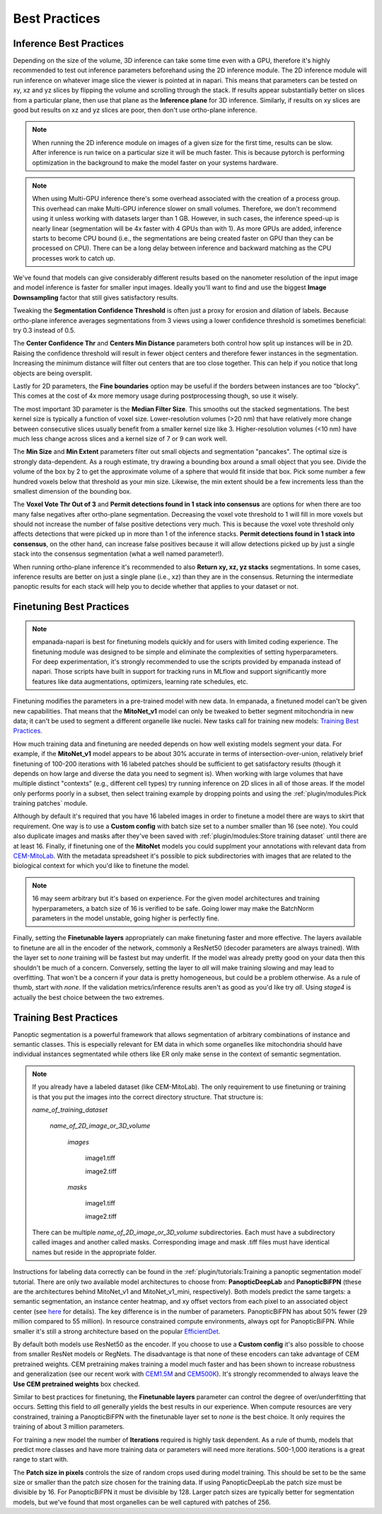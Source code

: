.. _best-practice:

Best Practices
-----------------

Inference Best Practices
============================

Depending on the size of the volume, 3D inference can take some time even with a GPU,
therefore it's highly recommended to test out inference parameters beforehand using the
2D inference module. The 2D inference module will run inference on whatever image slice
the viewer is pointed at in napari. This means that parameters can be tested on xy, xz and yz
slices by flipping the volume and scrolling through the stack. If results appear substantially
better on slices from a particular plane, then use that plane as the **Inference plane** for
3D inference. Similarly, if results on xy slices are good but results on xz and yz slices are poor,
then don't use ortho-plane inference.

.. note::

  When running the 2D inference module on images of a given size for the first
  time, results can be slow. After inference is run twice on a particular size it will
  be much faster. This is because pytorch is performing optimization in the background to
  make the model faster on your systems hardware.

.. note::

  When using Multi-GPU inference there's some overhead associated with the
  creation of a process group. This overhead can make Multi-GPU inference slower
  on small volumes. Therefore, we don't recommend using it unless working with datasets
  larger than 1 GB. However, in such cases, the inference speed-up is nearly linear
  (segmentation will be 4x faster with 4 GPUs than with 1). As more GPUs are added,
  inference starts to become CPU bound (i.e., the segmentations are being created
  faster on GPU than they can be processed on CPU). There can be a long delay between
  inference and backward matching as the CPU processes work to catch up.

We've found that models can give considerably different results based on the nanometer
resolution of the input image and model inference is faster for smaller input images.
Ideally you'll want to find and use the biggest **Image Downsampling** factor that still gives
satisfactory results.

Tweaking the **Segmentation Confidence Threshold** is often just a proxy for erosion and dilation of labels.
Because ortho-plane inference averages segmentations from 3 views using a lower confidence
threshold is sometimes beneficial: try 0.3 instead of 0.5.

The **Center Confidence Thr** and **Centers Min Distance** parameters both control how split up
instances will be in 2D. Raising the confidence threshold will result in fewer object centers
and therefore fewer instances in the segmentation. Increasing the minimum distance
will filter out centers that are too close together. This can help if you notice
that long objects are being oversplit.

Lastly for 2D parameters, the **Fine boundaries** option may be useful if the borders between instances
are too "blocky". This comes at the cost of 4x more memory usage during postprocessing though, so use it wisely.

The most important 3D parameter is the **Median Filter Size**. This smooths out the stacked
segmentations. The best kernel size is typically a function of voxel size. Lower-resolution
volumes (>20 nm) that have relatively more change between consecutive slices usually benefit from a smaller
kernel size like 3. Higher-resolution volumes (<10 nm) have much less change across slices and a kernel
size of 7 or 9 can work well.

The **Min Size** and **Min Extent** parameters filter out small objects and segmentation "pancakes". The
optimal size is strongly data-dependent. As a rough estimate, try drawing a bounding box around a small
object that you see. Divide the volume of the box by 2 to get the approximate volume of a sphere that
would fit inside that box. Pick some number a few hundred voxels below that threshold as your min size.
Likewise, the min extent should be a few increments less than the smallest dimension of the bounding box.

The **Voxel Vote Thr Out of 3** and **Permit detections found in 1 stack into consensus** are options
for when there are too many false negatives after ortho-plane segmentation. Decreasing the voxel
vote threshold to 1 will fill in more voxels but should not increase the number of false positive detections
very much. This is because the voxel vote threshold only affects detections that were picked up in more than 1 of the
inference stacks. **Permit detections found in 1 stack into consensus**, on the other hand, can increase false positives because
it will allow detections picked up by just a single stack into the consensus segmentation (what a well named parameter!).

When running ortho-plane inference it's recommended to also **Return xy, xz, yz stacks**
segmentations. In some cases, inference results are better on just a single plane (i.e., xz)
than they are in the consensus. Returning the intermediate panoptic results for each stack
will help you to decide whether that applies to your dataset or not.

Finetuning Best Practices
============================

.. note::
  
  empanada-napari is best for finetuning models quickly and for users with limited
  coding experience. The finetuning module was designed to be simple and eliminate
  the complexities of setting hyperparameters. For deep experimentation, it's strongly
  recommended to use the scripts provided by empanada instead of napari. Those scripts
  have built in support for tracking runs in MLflow and support significantly more
  features like data augmentations, optimizers, learning rate schedules, etc.

Finetuning modifies the parameters in a pre-trained model with new data. In empanada, a finetuned
model can't be given new capabilities. That means that the **MitoNet_v1** model can only be tweaked
to better segment mitochondria in new data; it can't be used to segment a different organelle like
nuclei. New tasks call for training new models: `Training Best Practices`_.

How much training data and finetuning are needed depends on how well existing models segment your
data. For example, if the **MitoNet_v1** model appears to be about 30% accurate in terms of intersection-over-union,
relatively brief finetuning of 100-200 iterations with 16 labeled patches should be sufficient to get satisfactory results 
(though it depends on how large and diverse the data you need to segment is). When working with large volumes that have
multiple distinct "contexts" (e.g., different cell types) try running inference on 2D slices in all of those areas.
If the model only performs poorly in a subset, then select training example by dropping points and using the 
:ref:`plugin/modules:Pick training patches` module.

Although by default it's required that you have 16 labeled images in order to finetune a model there are ways to skirt
that requirement. One way is to use a **Custom config** with batch size set to a number smaller than 16 (see note).
You could also duplicate images and masks after they've been saved with :ref:`plugin/modules:Store training dataset` until
there are at least 16. Finally, if finetuning one of the **MitoNet** models you could supplment your annotations with
relevant data from `CEM-MitoLab <https://www.ebi.ac.uk/empiar/EMPIAR-11037/>`_. With the metadata spreadsheet it's
possible to pick subdirectories with images that are related to the biological context for which you'd like to
finetune the model.

.. note::
  
  16 may seem arbitrary but it's based on experience. For the given model architectures and training
  hyperparameters, a batch size of 16 is verified to be safe. Going lower may make the BatchNorm parameters in the model
  unstable, going higher is perfectly fine.

Finally, setting the **Finetunable layers** appropriately can make finetuning faster and more effective. The layers available
to finetune are all in the encoder of the network, commonly a ResNet50 (decoder parameters are always trained). 
With the layer set to *none* training will be fastest but may underfit. If the model was already pretty good on your 
data then this shouldn't be much of a concern. Conversely, setting the layer to *all* will make training slowing and
may lead to overfitting. That won't be a concern if your data is pretty homogeneous, but could be a problem otherwise.
As a rule of thumb, start with *none*. If the validation metrics/inference results aren't as good as you'd like try
*all*. Using *stage4* is actually the best choice between the two extremes. 


Training Best Practices
============================

Panoptic segmentation is a powerful framework that allows segmentation of arbitrary
combinations of instance and semantic classes. This is especially relevant for EM 
data in which some organelles like mitochondria should have individual instances segmentated while 
others like ER only make sense in the context of semantic segmentation.

.. note::

  If you already have a labeled dataset (like CEM-MitoLab). The only requirement to use 
  finetuning or training is that you put the images into the correct directory structure.
  That structure is:

  *name_of_training_dataset*
  \
   *name_of_2D_image_or_3D_volume*
   \
    *images*
    \
     image1.tiff

     image2.tiff
    *masks*
    \
     image1.tiff   

     image2.tiff

  There can be multiple *name_of_2D_image_or_3D_volume* subdirectories. Each must have a subdirectory called images 
  and another called masks. Corresponding image and mask .tiff files must have identical names but reside in the 
  appropriate folder.

Instructions for labeling data correctly can be found in the :ref:`plugin/tutorials:Training a panoptic segmentation model`
tutorial. There are only two available model architectures to choose from: **PanopticDeepLab** and **PanopticBiFPN** 
(these are the architectures behind MitoNet_v1 and MitoNet_v1_mini, respectively). Both models predict the same 
targets: a semantic segmentation, an instance center heatmap, and xy offset vectors from each pixel to an 
associated object center (see `here <https://arxiv.org/abs/1911.10194>`_ for details). The key difference is 
in the number of parameters. PanopticBiFPN has about 50% fewer (29 million compared to 55 million).
In resource constrained compute environments, always opt for PanopticBiFPN. While smaller it's still a 
strong architecture based on the popular `EfficientDet <https://arxiv.org/abs/1911.09070>`_.

By default both models use ResNet50 as the encoder. If you choose to use a **Custom config** it's 
also possible to choose from smaller ResNet models or RegNets. The disadvantage is that none of these 
encoders can take advantage of CEM pretrained weights. CEM pretraining makes training a model much 
faster and has been shown to increase robustness and generalization (see our recent work with 
`CEM1.5M <https://www.biorxiv.org/content/10.1101/2022.03.17.484806>`_ and 
`CEM500K <https://elifesciences.org/articles/65894>`_). It's strongly recommended to always 
leave the **Use CEM pretrained weights** box checked.

Similar to best practices for finetuning, the **Finetunable layers** parameter can control 
the degree of over/underfitting that occurs. Setting this field to *all* generally yields
the best results in our experience. When compute resources are very constrained, training 
a PanopticBiFPN with the finetunable layer set to *none* is the best choice. It only 
requires the training of about 3 million parameters. 

For training a new model the number of **Iterations** required is highly task dependent. As a 
rule of thumb, models that predict more classes and have more training data or parameters will need 
more iterations. 500-1,000 iterations is a great range to start with.

The **Patch size in pixels** controls the size of random crops used during model training. This should be 
set to be the same size or smaller than the patch size chosen for the training data. If using PanopticDeepLab 
the patch size must be divisible by 16. For PanopticBiFPN it must be divisible by 128. Larger patch sizes are 
typically better for segmentation models, but we've found that most organelles can be well captured with patches 
of 256.